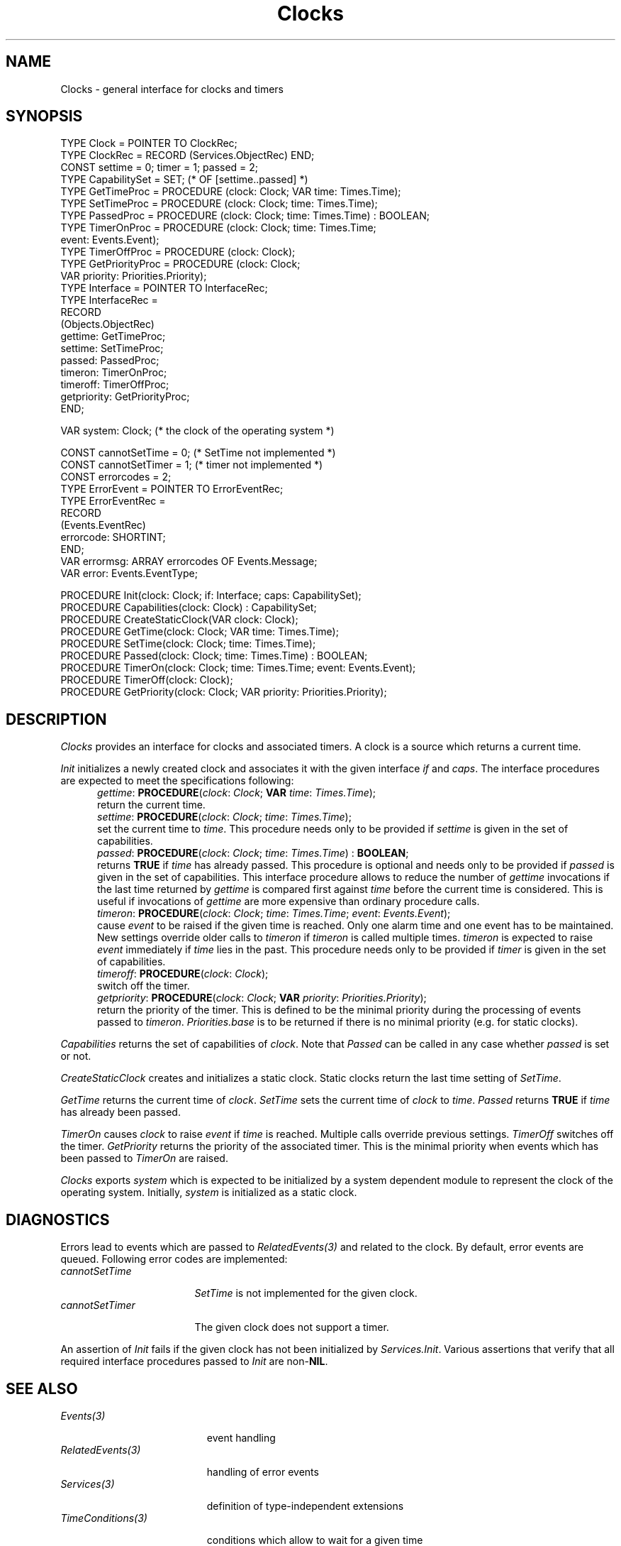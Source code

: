 .\" ---------------------------------------------------------------------------
.\" Ulm's Oberon System Documentation
.\" Copyright (C) 1989-2004 by University of Ulm, SAI, D-89069 Ulm, Germany
.\" ---------------------------------------------------------------------------
.\"    Permission is granted to make and distribute verbatim copies of this
.\" manual provided the copyright notice and this permission notice are
.\" preserved on all copies.
.\" 
.\"    Permission is granted to copy and distribute modified versions of
.\" this manual under the conditions for verbatim copying, provided also
.\" that the sections entitled "GNU General Public License" and "Protect
.\" Your Freedom--Fight `Look And Feel'" are included exactly as in the
.\" original, and provided that the entire resulting derived work is
.\" distributed under the terms of a permission notice identical to this
.\" one.
.\" 
.\"    Permission is granted to copy and distribute translations of this
.\" manual into another language, under the above conditions for modified
.\" versions, except that the sections entitled "GNU General Public
.\" License" and "Protect Your Freedom--Fight `Look And Feel'", and this
.\" permission notice, may be included in translations approved by the Free
.\" Software Foundation instead of in the original English.
.\" ---------------------------------------------------------------------------
.de Pg
.nf
.ie t \{\
.	sp 0.3v
.	ps 9
.	ft CW
.\}
.el .sp 1v
..
.de Pe
.ie t \{\
.	ps
.	ft P
.	sp 0.3v
.\}
.el .sp 1v
.fi
..
'\"----------------------------------------------------------------------------
.de Tb
.br
.nr Tw \w'\\$1MMM'
.in +\\n(Twu
..
.de Te
.in -\\n(Twu
..
.de Tp
.br
.ne 2v
.in -\\n(Twu
\fI\\$1\fP
.br
.in +\\n(Twu
.sp -1
..
'\"----------------------------------------------------------------------------
'\" Is [prefix]
'\" Ic capability
'\" If procname params [rtype]
'\" Ef
'\"----------------------------------------------------------------------------
.de Is
.br
.ie \\n(.$=1 .ds iS \\$1
.el .ds iS "
.nr I1 5
.nr I2 5
.in +\\n(I1
..
.de Ic
.sp .3
.in -\\n(I1
.nr I1 5
.nr I2 2
.in +\\n(I1
.ti -\\n(I1
If
\.I \\$1
\.B IN
\.IR caps :
.br
..
.de If
.ne 3v
.sp 0.3
.ti -\\n(I2
.ie \\n(.$=3 \fI\\$1\fP: \fBPROCEDURE\fP(\\*(iS\\$2) : \\$3;
.el \fI\\$1\fP: \fBPROCEDURE\fP(\\*(iS\\$2);
.br
..
.de Ef
.in -\\n(I1
.sp 0.3
..
'\"----------------------------------------------------------------------------
'\"	Strings - made in Ulm (tm 8/87)
'\"
'\"				troff or new nroff
'ds A \(:A
'ds O \(:O
'ds U \(:U
'ds a \(:a
'ds o \(:o
'ds u \(:u
'ds s \(ss
'\"
'\"     international character support
.ds ' \h'\w'e'u*4/10'\z\(aa\h'-\w'e'u*4/10'
.ds ` \h'\w'e'u*4/10'\z\(ga\h'-\w'e'u*4/10'
.ds : \v'-0.6m'\h'(1u-(\\n(.fu%2u))*0.13m+0.06m'\z.\h'0.2m'\z.\h'-((1u-(\\n(.fu%2u))*0.13m+0.26m)'\v'0.6m'
.ds ^ \\k:\h'-\\n(.fu+1u/2u*2u+\\n(.fu-1u*0.13m+0.06m'\z^\h'|\\n:u'
.ds ~ \\k:\h'-\\n(.fu+1u/2u*2u+\\n(.fu-1u*0.13m+0.06m'\z~\h'|\\n:u'
.ds C \\k:\\h'+\\w'e'u/4u'\\v'-0.6m'\\s6v\\s0\\v'0.6m'\\h'|\\n:u'
.ds v \\k:\(ah\\h'|\\n:u'
.ds , \\k:\\h'\\w'c'u*0.4u'\\z,\\h'|\\n:u'
'\"----------------------------------------------------------------------------
.ie t .ds St "\v'.3m'\s+2*\s-2\v'-.3m'
.el .ds St *
.de cC
.IP "\fB\\$1\fP"
..
'\"----------------------------------------------------------------------------
.de Op
.TP
.SM
.ie \\n(.$=2 .BI (+|\-)\\$1 " \\$2"
.el .B (+|\-)\\$1
..
.de Mo
.TP
.SM
.BI \\$1 " \\$2"
..
'\"----------------------------------------------------------------------------
.TH Clocks 3 "Last change: 23 April 2004" "Release 0.5" "Ulm's Oberon System"
.SH NAME
Clocks \- general interface for clocks and timers
.SH SYNOPSIS
.Pg
TYPE Clock = POINTER TO ClockRec;
TYPE ClockRec = RECORD (Services.ObjectRec) END;
.sp 0.3
CONST settime = 0; timer = 1; passed = 2;
TYPE CapabilitySet = SET; (* OF [settime..passed] *)
TYPE GetTimeProc = PROCEDURE (clock: Clock; VAR time: Times.Time);
TYPE SetTimeProc = PROCEDURE (clock: Clock; time: Times.Time);
TYPE PassedProc = PROCEDURE (clock: Clock; time: Times.Time) : BOOLEAN;
TYPE TimerOnProc = PROCEDURE (clock: Clock; time: Times.Time;
                              event: Events.Event);
TYPE TimerOffProc = PROCEDURE (clock: Clock);
TYPE GetPriorityProc = PROCEDURE (clock: Clock;
                                  VAR priority: Priorities.Priority);
TYPE Interface = POINTER TO InterfaceRec;
TYPE InterfaceRec =
   RECORD
      (Objects.ObjectRec)
      gettime: GetTimeProc;
      settime: SetTimeProc;
      passed: PassedProc;
      timeron: TimerOnProc;
      timeroff: TimerOffProc;
      getpriority: GetPriorityProc;
   END;
.sp 0.7
VAR system: Clock; (* the clock of the operating system *)
.sp 0.7
CONST cannotSetTime = 0; (* SetTime not implemented *)
CONST cannotSetTimer = 1; (* timer not implemented *)
CONST errorcodes = 2;
TYPE ErrorEvent = POINTER TO ErrorEventRec;
TYPE ErrorEventRec =
   RECORD
      (Events.EventRec)
      errorcode: SHORTINT;
   END;
VAR errormsg: ARRAY errorcodes OF Events.Message;
VAR error: Events.EventType;
.sp 0.7
PROCEDURE Init(clock: Clock; if: Interface; caps: CapabilitySet);
PROCEDURE Capabilities(clock: Clock) : CapabilitySet;
.sp 0.3
PROCEDURE CreateStaticClock(VAR clock: Clock);
.sp 0.3
PROCEDURE GetTime(clock: Clock; VAR time: Times.Time);
PROCEDURE SetTime(clock: Clock; time: Times.Time);
PROCEDURE Passed(clock: Clock; time: Times.Time) : BOOLEAN;
.sp 0.3
PROCEDURE TimerOn(clock: Clock; time: Times.Time; event: Events.Event);
PROCEDURE TimerOff(clock: Clock);
PROCEDURE GetPriority(clock: Clock; VAR priority: Priorities.Priority);
.Pe
.SH DESCRIPTION
.I Clocks
provides an interface for clocks and associated timers.
A clock is a source which returns a current time.
.LP
.I Init
initializes a newly created clock and associates it with the given
interface \fIif\fP and \fIcaps\fP.
The interface procedures are expected to meet the specifications
following:
.Is "\fIclock\fP: \fIClock\fP"
.If gettime "; \fBVAR\fP \fItime\fP: \fITimes.Time\fP"
return the current time.
.If settime "; \fItime\fP: \fITimes.Time\fP"
set the current time to \fItime\fP.
This procedure needs only to be provided if \fIsettime\fP is
given in the set of capabilities.
.If passed "; \fItime\fP: \fITimes.Time\fP" "\fBBOOLEAN\fP
returns \fBTRUE\fP if \fItime\fP has already passed.
This procedure is optional and needs only to be provided if
\fIpassed\fP is given in the set of capabilities. This
interface procedure allows to reduce the number of \fIgettime\fP
invocations if the last time returned by \fIgettime\fP is compared
first against \fItime\fP before the current time is considered.
This is useful if invocations of \fIgettime\fP are
more expensive than ordinary procedure calls.
.If timeron "; \fItime\fP: \fITimes.Time\fP; \fIevent\fP: \fIEvents.Event\fP"
cause \fIevent\fP to be raised if the given time is reached.
Only one alarm time and one event has to be maintained.
New settings override older calls to \fItimeron\fP
if \fItimeron\fP is called multiple times.
\fItimeron\fP is expected to raise \fIevent\fP immediately
if \fItime\fP lies in the past.
This procedure needs only to be provided if \fItimer\fP is
given in the set of capabilities.
.If timeroff ""
switch off the timer.
.If getpriority "; \fBVAR\fP \fIpriority\fP: \fIPriorities.Priority\fP"
return the priority of the timer.
This is defined to be the minimal priority
during the processing of events passed to \fItimeron\fP.
\fIPriorities.base\fP is to be returned if there is no minimal
priority (e.g. for static clocks).
.Ef
.LP
\fICapabilities\fP returns the set of capabilities of \fIclock\fP.
Note that \fIPassed\fP can be called in any case whether \fIpassed\fP
is set or not.
.LP
\fICreateStaticClock\fP creates and initializes a static clock.
Static clocks return the last time setting of \fISetTime\fP.
.LP
\fIGetTime\fP returns the current time of \fIclock\fP.
\fISetTime\fP sets the current time of \fIclock\fP to \fItime\fP.
\fIPassed\fP returns \fBTRUE\fP if \fItime\fP has already been
passed.
.LP
\fITimerOn\fP causes \fIclock\fP to raise \fIevent\fP if \fItime\fP
is reached.
Multiple calls override previous settings.
\fITimerOff\fP switches off the timer.
\fIGetPriority\fP returns the priority of the associated timer.
This is the minimal priority when events which has been passed to
\fITimerOn\fP are raised.
.LP
\fIClocks\fP exports \fIsystem\fP which is expected to
be initialized by a system dependent module to represent the
clock of the operating system.
Initially, \fIsystem\fP is initialized as a static clock.
.SH DIAGNOSTICS
Errors lead to events which are passed to \fIRelatedEvents(3)\fP
and related to the clock.
By default, error events are queued.
Following error codes are implemented:
.Tb cannotSetTimer
.Tp cannotSetTime
\fISetTime\fP is not implemented for the given clock.
.Tp cannotSetTimer
The given clock does not support a timer.
.Te
.PP
An assertion of \fIInit\fP fails if the given clock has not been
initialized by \fIServices.Init\fP.  Various assertions that verify that
all required interface procedures passed to \fIInit\fP are non-\fBNIL\fP.
.SH "SEE ALSO"
.Tb RelatedEvents(3)
.Tp Events(3)
event handling
.Tp RelatedEvents(3)
handling of error events
.Tp Services(3)
definition of type-independent extensions
.Tp TimeConditions(3)
conditions which allow to wait for a given time
.Tp Times(3)
representations of time values
.Tp UnixClock(3)
reinitializes \fIsystem\fP (if imported)
.Te
.\" ---------------------------------------------------------------------------
.\" $Id: Clocks.3,v 1.8 2004/04/23 06:26:54 borchert Exp $
.\" ---------------------------------------------------------------------------
.\" $Log: Clocks.3,v $
.\" Revision 1.8  2004/04/23 06:26:54  borchert
.\" capability passed was missing
.\"
.\" Revision 1.7  2004/02/19 16:03:55  borchert
.\" Passed added
.\"
.\" Revision 1.6  2003/07/10 09:05:39  borchert
.\" typo fixed
.\"
.\" Revision 1.5  1996/09/16 16:17:55  borchert
.\" base type changed from Disciplines.Object to Services.Object
.\"
.\" Revision 1.4  1992/03/24  08:26:10  borchert
.\" SystemClock renamed to UnixClock
.\"
.\" Revision 1.3  1992/01/13  08:08:38  borchert
.\" error handling changed
.\"
.\" Revision 1.2  1992/01/04  09:48:18  borchert
.\" StaticClock renamed to CreateStaticClock
.\" TimerProc renamed to TimerOnProc
.\" reference to SystemClock(3) added
.\"
.\" Revision 1.1  1992/01/02  10:52:50  borchert
.\" Initial revision
.\"
.\" ---------------------------------------------------------------------------
